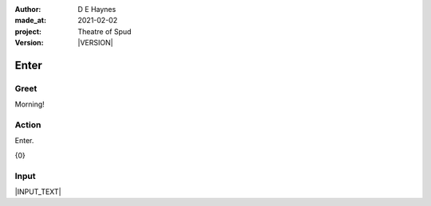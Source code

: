 .. |VERSION| property:: tos.story.version

:author:    D E Haynes
:made_at:   2021-02-02
:project:   Theatre of Spud
:version:   |VERSION|

.. entity:: PLAYER
   :types:  tos.types.Character
   :states: tos.types.Motivation.player
            tos.moving.Location.car_park

.. entity:: STORY
   :types:  tos.story.Story

.. entity:: DRAMA
   :types:  turberfield.catchphrase.drama.Drama

.. entity:: SETTINGS
   :types:  turberfield.catchphrase.render.Settings


Enter
=====

Greet
-----

.. condition:: DRAMA.turns 0

Morning!

Action
------


Enter.

{0}

Input
-----

|INPUT_TEXT|

.. |INPUT_TEXT| property:: STORY.input
.. |PLAYER| property:: PLAYER.name

